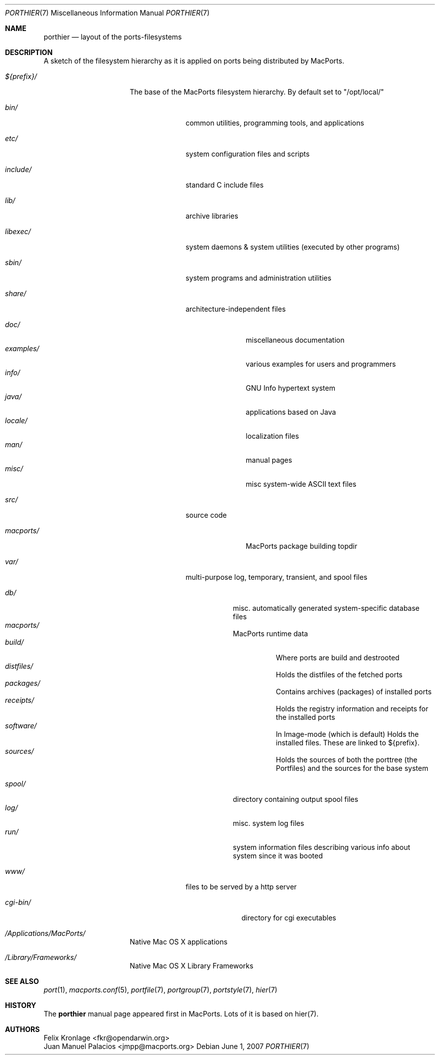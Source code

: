 .\" Copyright (c) 1990, 1993
.\"	The Regents of the University of California.  All rights reserved.
.\"
.\" Redistribution and use in source and binary forms, with or without
.\" modification, are permitted provided that the following conditions
.\" are met:
.\" 1. Redistributions of source code must retain the above copyright
.\"    notice, this list of conditions and the following disclaimer.
.\" 2. Redistributions in binary form must reproduce the above copyright
.\"    notice, this list of conditions and the following disclaimer in the
.\"    documentation and/or other materials provided with the distribution.
.\" 3. Neither the name of the University nor the names of its contributors
.\"    may be used to endorse or promote products derived from this software
.\"    without specific prior written permission.
.\"
.\" THIS SOFTWARE IS PROVIDED BY THE REGENTS AND CONTRIBUTORS ``AS IS'' AND
.\" ANY EXPRESS OR IMPLIED WARRANTIES, INCLUDING, BUT NOT LIMITED TO, THE
.\" IMPLIED WARRANTIES OF MERCHANTABILITY AND FITNESS FOR A PARTICULAR PURPOSE
.\" ARE DISCLAIMED.  IN NO EVENT SHALL THE REGENTS OR CONTRIBUTORS BE LIABLE
.\" FOR ANY DIRECT, INDIRECT, INCIDENTAL, SPECIAL, EXEMPLARY, OR CONSEQUENTIAL
.\" DAMAGES (INCLUDING, BUT NOT LIMITED TO, PROCUREMENT OF SUBSTITUTE GOODS
.\" OR SERVICES; LOSS OF USE, DATA, OR PROFITS; OR BUSINESS INTERRUPTION)
.\" HOWEVER CAUSED AND ON ANY THEORY OF LIABILITY, WHETHER IN CONTRACT, STRICT
.\" LIABILITY, OR TORT (INCLUDING NEGLIGENCE OR OTHERWISE) ARISING IN ANY WAY
.\" OUT OF THE USE OF THIS SOFTWARE, EVEN IF ADVISED OF THE POSSIBILITY OF
.\" SUCH DAMAGE.
.\"
.\"	@(#)hier.7	8.1 (Berkeley) 6/5/93
.\" $FreeBSD: src/share/man/man7/hier.7,v 1.29.2.17 2003/01/13 21:43:50 ceri Exp $
.\" $Id$
.\"
.\" Take from FreeBSD and adjusted to MacPortss' needs.
.Dd June 1, 2007
.Dt PORTHIER 7
.Os
.Sh NAME
.Nm porthier
.Nd layout of the ports-filesystems
.Sh DESCRIPTION
A sketch of the filesystem hierarchy as it is applied on ports being distributed by MacPorts.
.Bl -tag -width "/Applications/"
.It Pa ${prefix}/
The base of the MacPorts filesystem hierarchy. By default set to "/opt/local/"
.Pp
.Bl -tag -width "include/"
.It Pa bin/
common utilities, programming tools, and applications
.It Pa etc/
system configuration files and scripts
.It Pa include/
standard C include files
.It Pa lib/
archive libraries
.It Pa libexec/
system daemons & system utilities (executed by other programs)
.It Pa sbin/
system programs and administration utilities
.It Pa share/
architecture-independent files
.Pp
.Bl -tag -width "examples/" -compact
.It Pa doc/
miscellaneous documentation
.It Pa examples/
various examples for users and programmers
.It Pa info/
GNU Info hypertext system
.It Pa java/
applications based on Java
.It Pa locale/
localization files
.It Pa man/
manual pages
.It Pa misc/
misc system-wide ASCII text files
.El
.Pp
.It Pa src/
source code
.Pp
.Bl -tag -width "macports/" -compact
.It Pa macports/
MacPorts package building topdir
.Pp
.El
.It Pa var/
multi-purpose log, temporary, transient, and spool files
.Pp
.Bl -tag -width "spool/" -compact
.It Pa db/
misc. automatically generated system-specific database files
.It Pa macports/
MacPorts runtime data
.Bl -tag -width "build/" -compact
.It Pa build/
Where ports are build and destrooted
.It Pa distfiles/
Holds the distfiles of the fetched ports
.It Pa packages/
Contains archives (packages) of installed ports
.It Pa receipts/
Holds the registry information and receipts for the installed ports
.It Pa software/
In Image-mode (which is default) Holds the installed files. These
are linked to ${prefix}.
.It Pa sources/
Holds the sources of both the porttree (the Portfiles) and the
sources for the base system
.Pp
.El
.It Pa spool/
directory containing output spool files
.It Pa log/
misc. system log files
.It Pa run/
system information files describing various info about
system since it was booted
.El
.Pp
.It Pa www/
files to be served by a http server
.Pp
.Bl -tag -width "cgi-bin/" -compact
.It Pa cgi-bin/
directory for cgi executables
.El
.El
.It Pa /Applications/MacPorts/
Native Mac OS X applications
.It Pa /Library/Frameworks/
Native Mac OS X Library Frameworks
.Pp
.El
.El
.Sh SEE ALSO
.Xr port 1 ,
.Xr macports.conf 5 ,
.Xr portfile 7 ,
.Xr portgroup 7 ,
.Xr portstyle 7 ,
.Xr hier 7
.Sh HISTORY
The
.Nm
manual page appeared first in MacPorts. Lots of it is based on hier(7).
.Sh AUTHORS
.An "Felix Kronlage" Aq fkr@opendarwin.org
.An "Juan Manuel Palacios" Aq jmpp@macports.org
